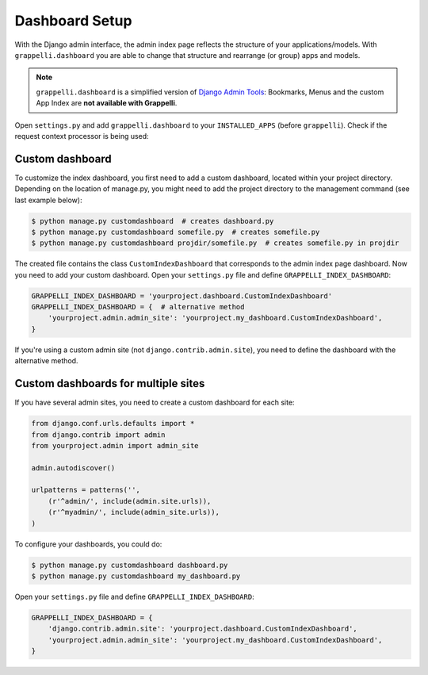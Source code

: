 .. |grappelli| replace:: Grappelli
.. |filebrowser| replace:: FileBrowser

.. _dashboard_setup:

Dashboard Setup
===============

With the Django admin interface, the admin index page reflects the structure of your applications/models. With ``grappelli.dashboard`` you are able to change that structure and rearrange (or group) apps and models.

.. note::
    ``grappelli.dashboard`` is a simplified version of `Django Admin Tools <http://django-admin-tools.readthedocs.org/>`_: Bookmarks, Menus and the custom App Index are **not available with Grappelli**.

Open ``settings.py`` and add ``grappelli.dashboard`` to your ``INSTALLED_APPS`` (before ``grappelli``). Check if the request context processor is being used:

.. code-block:: python
    :emphasize-lines: 2,9

    INSTALLED_APPS = (
        'grappelli.dashboard',
        'grappelli',
        'django.contrib.admin',
    )

    TEMPLATE_CONTEXT_PROCESSORS = (
        "django.contrib.auth.context_processors.auth",
        "django.core.context_processors.request",
        "django.core.context_processors.i18n",
        'django.contrib.messages.context_processors.messages',
    )

Custom dashboard
----------------

To customize the index dashboard, you first need to add a custom dashboard, located within your project directory. Depending on the location of manage.py, you might need to add the project directory to the management command (see last example below):

.. code-block:: bash
    
    $ python manage.py customdashboard  # creates dashboard.py
    $ python manage.py customdashboard somefile.py  # creates somefile.py
    $ python manage.py customdashboard projdir/somefile.py  # creates somefile.py in projdir

The created file contains the class ``CustomIndexDashboard`` that corresponds to the admin index page dashboard. Now you need to add your custom dashboard. Open your ``settings.py`` file and define ``GRAPPELLI_INDEX_DASHBOARD``:

.. code-block:: python

    GRAPPELLI_INDEX_DASHBOARD = 'yourproject.dashboard.CustomIndexDashboard'
    GRAPPELLI_INDEX_DASHBOARD = {  # alternative method
        'yourproject.admin.admin_site': 'yourproject.my_dashboard.CustomIndexDashboard',
    }

If you're using a custom admin site (not ``django.contrib.admin.site``), you need to define the dashboard with the alternative method.

Custom dashboards for multiple sites
------------------------------------

If you have several admin sites, you need to create a custom dashboard for each site:

.. code-block:: python

    from django.conf.urls.defaults import *
    from django.contrib import admin
    from yourproject.admin import admin_site

    admin.autodiscover()

    urlpatterns = patterns('',
        (r'^admin/', include(admin.site.urls)),
        (r'^myadmin/', include(admin_site.urls)),
    )

To configure your dashboards, you could do:

.. code-block:: bash

    $ python manage.py customdashboard dashboard.py
    $ python manage.py customdashboard my_dashboard.py

Open your ``settings.py`` file and define ``GRAPPELLI_INDEX_DASHBOARD``:

.. code-block:: python

    GRAPPELLI_INDEX_DASHBOARD = {
        'django.contrib.admin.site': 'yourproject.dashboard.CustomIndexDashboard',
        'yourproject.admin.admin_site': 'yourproject.my_dashboard.CustomIndexDashboard',
    }
